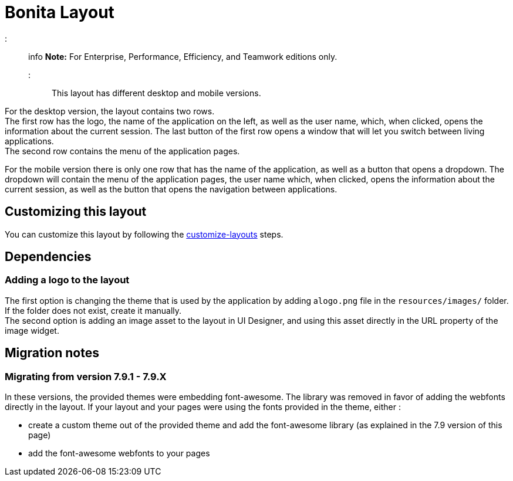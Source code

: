 = Bonita Layout

::: info
*Note:* For Enterprise, Performance, Efficiency, and Teamwork editions only.
:::

This layout has different desktop and mobile versions.

For the desktop version, the layout contains two rows. +
The first row has the logo, the name of the application on the left, as well as the user name, which, when clicked,
opens the information about the current session. The last button of the first row opens a window that will let you
switch between living applications. +
The second row contains the menu of the application pages.

For the mobile version there is only one row that has the name of the application, as well as a button that opens a
dropdown. The dropdown will contain the menu of the application pages, the user name which, when clicked, opens the
information about the current session, as well as the button that opens the navigation between applications.

== Customizing this layout

You can customize this layout by following the xref:customize-layouts.adoc[customize-layouts] steps.

== Dependencies

=== Adding a logo to the layout

The first option is changing the theme that is used by the application by adding a``logo.png`` file in the
`resources/images/` folder. If the folder does not exist, create it manually. +
The second option is adding an image asset to the layout in UI Designer, and using this asset directly in the URL
property of the image widget.

== Migration notes

=== Migrating from version 7.9.1 - 7.9.X

In these versions, the provided themes were embedding font-awesome. The library was removed in favor of adding the webfonts directly in the layout. If your layout and your pages were using the fonts provided in the theme, either :

* create a custom theme out of the provided theme and add the font-awesome library (as explained in the 7.9 version of this page)
* add the font-awesome webfonts to your pages
